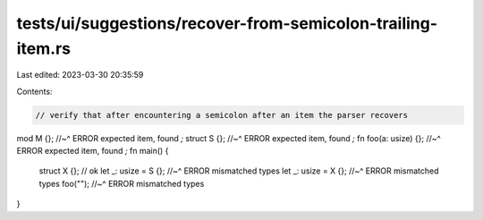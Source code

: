 tests/ui/suggestions/recover-from-semicolon-trailing-item.rs
============================================================

Last edited: 2023-03-30 20:35:59

Contents:

.. code-block:: rs

    // verify that after encountering a semicolon after an item the parser recovers
mod M {};
//~^ ERROR expected item, found `;`
struct S {};
//~^ ERROR expected item, found `;`
fn foo(a: usize) {};
//~^ ERROR expected item, found `;`
fn main() {
    struct X {};  // ok
    let _: usize = S {};
    //~^ ERROR mismatched types
    let _: usize = X {};
    //~^ ERROR mismatched types
    foo("");
    //~^ ERROR mismatched types
}


